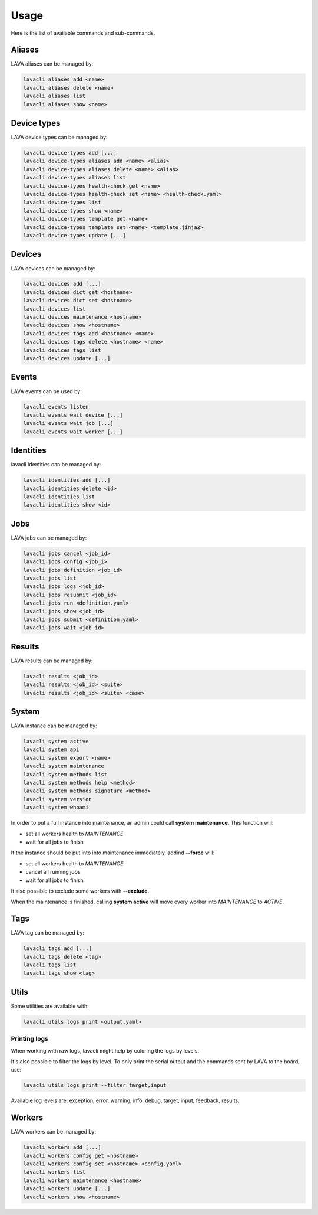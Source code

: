 .. _usage:

Usage
#####

Here is the list of available commands and sub-commands.

Aliases
=======

LAVA aliases can be managed by:

.. code-block:: shell

    lavacli aliases add <name>
    lavacli aliases delete <name>
    lavacli aliases list
    lavacli aliases show <name>

Device types
============

LAVA device types can be managed by:

.. code-block:: shell

    lavacli device-types add [...]
    lavacli device-types aliases add <name> <alias>
    lavacli device-types aliases delete <name> <alias>
    lavacli device-types aliases list
    lavacli device-types health-check get <name>
    lavacli device-types health-check set <name> <health-check.yaml>
    lavacli device-types list
    lavacli device-types show <name>
    lavacli device-types template get <name>
    lavacli device-types template set <name> <template.jinja2>
    lavacli device-types update [...]

Devices
=======

LAVA devices can be managed by:

.. code-block:: shell

    lavacli devices add [...]
    lavacli devices dict get <hostname>
    lavacli devices dict set <hostname>
    lavacli devices list
    lavacli devices maintenance <hostname>
    lavacli devices show <hostname>
    lavacli devices tags add <hostname> <name>
    lavacli devices tags delete <hostname> <name>
    lavacli devices tags list
    lavacli devices update [...]

Events
======

LAVA events can be used by:

.. code-block:: shell

    lavacli events listen
    lavacli events wait device [...]
    lavacli events wait job [...]
    lavacli events wait worker [...]

Identities
==========

lavacli identities can be managed by:

.. code-block:: shell

    lavacli identities add [...]
    lavacli identities delete <id>
    lavacli identities list
    lavacli identities show <id>

Jobs
====

LAVA jobs can be managed by:

.. code-block:: shell

    lavacli jobs cancel <job_id>
    lavacli jobs config <job_i>
    lavacli jobs definition <job_id>
    lavacli jobs list
    lavacli jobs logs <job_id>
    lavacli jobs resubmit <job_id>
    lavacli jobs run <definition.yaml>
    lavacli jobs show <job_id>
    lavacli jobs submit <definition.yaml>
    lavacli jobs wait <job_id>

Results
=======

LAVA results can be managed by:

.. code-block:: shell

    lavacli results <job_id>
    lavacli results <job_id> <suite>
    lavacli results <job_id> <suite> <case>

System
======

LAVA instance can be managed by:

.. code-block:: shell

    lavacli system active
    lavacli system api
    lavacli system export <name>
    lavacli system maintenance
    lavacli system methods list
    lavacli system methods help <method>
    lavacli system methods signature <method>
    lavacli system version
    lavacli system whoami

In order to put a full instance into maintenance, an admin could call **system
maintenance**. This function will:

* set all workers health to *MAINTENANCE*
* wait for all jobs to finish

If the instance should be put into into maintenance immediately, addind **--force** will:

* set all workers health to *MAINTENANCE*
* cancel all running jobs
* wait for all jobs to finish

It also possible to exclude some workers with **--exclude**.

When the maintenance is finished, calling **system active** will move every
worker into *MAINTENANCE* to *ACTIVE*.

Tags
====

LAVA tag can be managed by:

.. code-block:: shell

    lavacli tags add [...]
    lavacli tags delete <tag>
    lavacli tags list
    lavacli tags show <tag>

Utils
=====

Some utilities are available with:

.. code-block:: shell

    lavacli utils logs print <output.yaml>

Printing logs
*************

When working with raw logs, lavacli might help by coloring the logs by levels.

It's also possible to filter the logs by level. To only print the serial output
and the commands sent by LAVA to the board, use:

.. code-block:: shell

    lavacli utils logs print --filter target,input

Available log levels are: exception, error, warning, info, debug, target,
input, feedback, results.

Workers
=======

LAVA workers can be managed by:

.. code-block:: shell

    lavacli workers add [...]
    lavacli workers config get <hostname>
    lavacli workers config set <hostname> <config.yaml>
    lavacli workers list
    lavacli workers maintenance <hostname>
    lavacli workers update [...]
    lavacli workers show <hostname>

